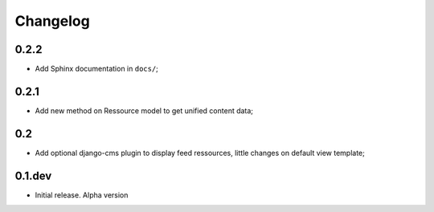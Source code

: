 .. _intro_changelog:

Changelog
=========

0.2.2
-----

* Add Sphinx documentation in ``docs/``;

0.2.1
-----

* Add new method on Ressource model to get unified content data;

0.2
---

* Add optional django-cms plugin to display feed ressources, little changes on default view template;

0.1.dev
-------

- Initial release. Alpha version

